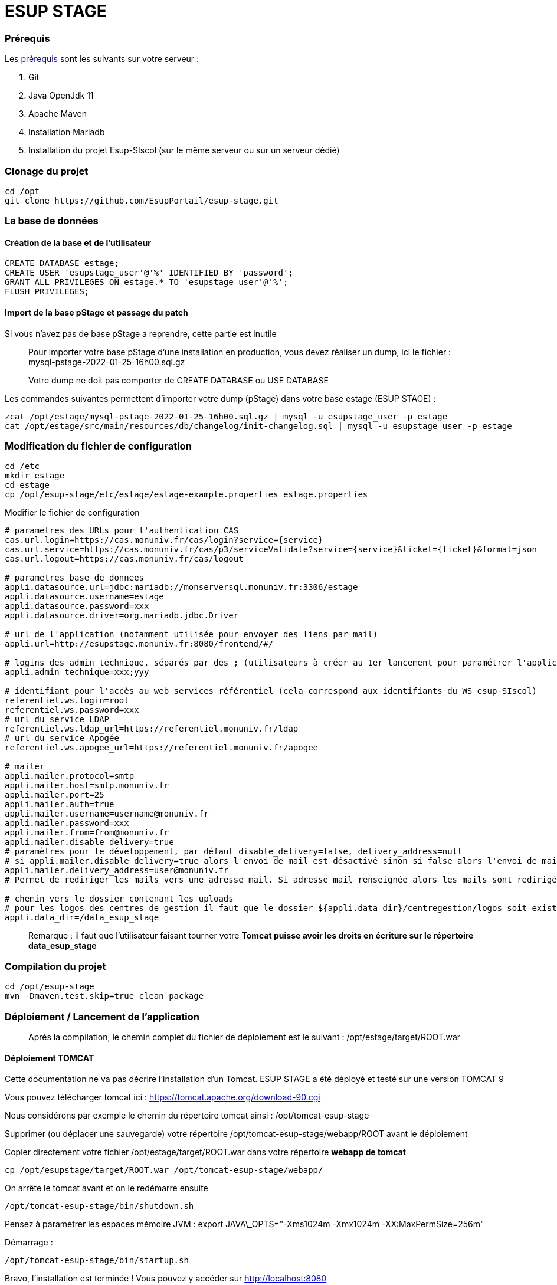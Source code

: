 = ESUP STAGE

=== Prérequis

Les xref:wiki/Prerequis.adoc[prérequis] sont les suivants sur votre serveur :

. Git
. Java OpenJdk 11
. Apache Maven
. Installation Mariadb
. Installation du projet Esup-SIscol (sur le même serveur ou sur un serveur dédié)

=== Clonage du projet

[source,shell]
----
cd /opt
git clone https://github.com/EsupPortail/esup-stage.git
----

[#la-base-de-donnees]
=== La base de données

==== Création de la base et de l'utilisateur

[source,SQL]
----
CREATE DATABASE estage;
CREATE USER 'esupstage_user'@'%' IDENTIFIED BY 'password';
GRANT ALL PRIVILEGES ON estage.* TO 'esupstage_user'@'%';
FLUSH PRIVILEGES;
----

==== Import de la base pStage et passage du patch

Si vous n'avez pas de base pStage a reprendre, cette partie est inutile

____
Pour importer votre base pStage d'une installation en production, vous devez réaliser un dump, ici le fichier : +
mysql-pstage-2022-01-25-16h00.sql.gz
____

____
Votre dump ne doit pas comporter de CREATE DATABASE ou USE DATABASE
____

Les commandes suivantes permettent d'importer votre dump (pStage) dans votre base estage (ESUP STAGE) :

[source,shell]
----
zcat /opt/estage/mysql-pstage-2022-01-25-16h00.sql.gz | mysql -u esupstage_user -p estage
cat /opt/estage/src/main/resources/db/changelog/init-changelog.sql | mysql -u esupstage_user -p estage
----

=== Modification du fichier de configuration

[source,shell]
----
cd /etc
mkdir estage
cd estage
cp /opt/esup-stage/etc/estage/estage-example.properties estage.properties
----

Modifier le fichier de configuration

[source,properties]
----
# parametres des URLs pour l'authentication CAS
cas.url.login=https://cas.monuniv.fr/cas/login?service={service}
cas.url.service=https://cas.monuniv.fr/cas/p3/serviceValidate?service={service}&ticket={ticket}&format=json
cas.url.logout=https://cas.monuniv.fr/cas/logout

# parametres base de donnees
appli.datasource.url=jdbc:mariadb://monserversql.monuniv.fr:3306/estage
appli.datasource.username=estage
appli.datasource.password=xxx
appli.datasource.driver=org.mariadb.jdbc.Driver

# url de l'application (notamment utilisée pour envoyer des liens par mail)
appli.url=http://esupstage.monuniv.fr:8080/frontend/#/

# logins des admin technique, séparés par des ; (utilisateurs à créer au 1er lancement pour paramétrer l'application)
appli.admin_technique=xxx;yyy

# identifiant pour l'accès au web services référentiel (cela correspond aux identifiants du WS esup-SIscol)
referentiel.ws.login=root
referentiel.ws.password=xxx
# url du service LDAP
referentiel.ws.ldap_url=https://referentiel.monuniv.fr/ldap
# url du service Apogée
referentiel.ws.apogee_url=https://referentiel.monuniv.fr/apogee

# mailer
appli.mailer.protocol=smtp
appli.mailer.host=smtp.monuniv.fr
appli.mailer.port=25
appli.mailer.auth=true
appli.mailer.username=username@monuniv.fr
appli.mailer.password=xxx
appli.mailer.from=from@monuniv.fr
appli.mailer.disable_delivery=true
# paramètres pour le développement, par défaut disable_delivery=false, delivery_address=null
# si appli.mailer.disable_delivery=true alors l'envoi de mail est désactivé sinon si false alors l'envoi de mail est activé
appli.mailer.delivery_address=user@monuniv.fr
# Permet de rediriger les mails vers une adresse mail. Si adresse mail renseignée alors les mails sont redirigés vers cette adresse. Si null alors les mails sont envoyés aux utilisateurs.

# chemin vers le dossier contenant les uploads
# pour les logos des centres de gestion il faut que le dossier ${appli.data_dir}/centregestion/logos soit existant sur le serveur
appli.data_dir=/data_esup_stage
----

____
Remarque : il faut que l'utilisateur faisant tourner votre *Tomcat puisse avoir les droits en écriture sur le répertoire data_esup_stage*
____

=== Compilation du projet

[source,shell]
----
cd /opt/esup-stage
mvn -Dmaven.test.skip=true clean package
----

=== Déploiement / Lancement de l'application

____
Après la compilation, le chemin complet du fichier de déploiement est le suivant : /opt/estage/target/ROOT.war
____

==== Déploiement TOMCAT

Cette documentation ne va pas décrire l'installation d'un Tomcat. ESUP STAGE a été déployé et testé sur une version TOMCAT 9

Vous pouvez télécharger tomcat ici : https://tomcat.apache.org/download-90.cgi

Nous considérons par exemple le chemin du répertoire tomcat ainsi : /opt/tomcat-esup-stage

Supprimer (ou déplacer une sauvegarde) votre répertoire /opt/tomcat-esup-stage/webapp/ROOT avant le déploiement

Copier directement votre fichier /opt/estage/target/ROOT.war dans votre répertoire *webapp de tomcat*

[source,shell]
----
cp /opt/esupstage/target/ROOT.war /opt/tomcat-esup-stage/webapp/
----

On arrête le tomcat avant et on le redémarre ensuite

[source,shell]
----
/opt/tomcat-esup-stage/bin/shutdown.sh
----

Pensez à paramétrer les espaces mémoire JVM : export JAVA\_OPTS="-Xms1024m -Xmx1024m -XX:MaxPermSize=256m"

Démarrage :


[source,shell]
----
/opt/tomcat-esup-stage/bin/startup.sh
----

Bravo, l'installation est terminée ! Vous pouvez y accéder sur http://localhost:8080

Lancement direct du war (ne pas utiliser : en cours de debug) java -jar /opt/estage/target/ROOT.war

Dans le cas de l'utilisation d'un proxy (apache proxypass par exemple) il est conseillé d'utiliser le protocole AJP.

Exemple de configuration Apache :


[source,apacheconf]
----
<VirtualHost *:80>
    ServerAdmin admin@monuniv.fr
    ServerName esup-stage.monuniv.fr
    DefaultType text/html
    ProxyRequests off
    ProxyPreserveHost On
    ProxyPass / http://localhost:8080/
    ProxyPassReverse / http://localhost:8080/
</VirtualHost>
----
